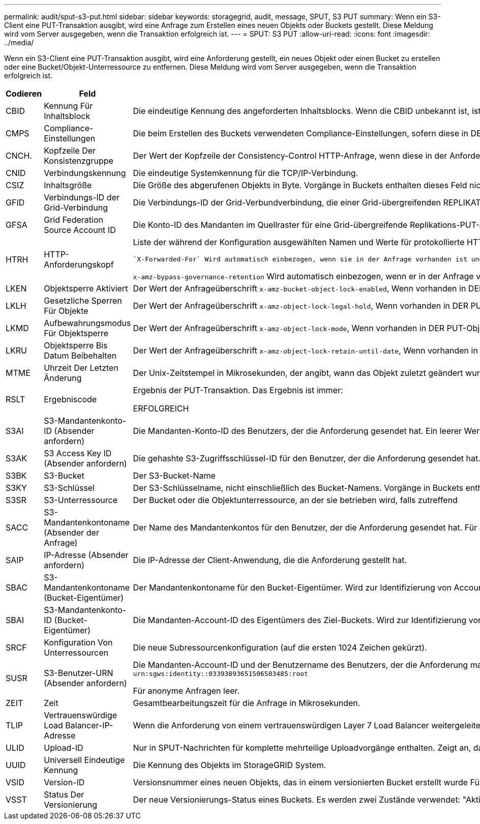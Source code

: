 ---
permalink: audit/sput-s3-put.html 
sidebar: sidebar 
keywords: storagegrid, audit, message, SPUT, S3 PUT 
summary: Wenn ein S3-Client eine PUT-Transaktion ausgibt, wird eine Anfrage zum Erstellen eines neuen Objekts oder Buckets gestellt. Diese Meldung wird vom Server ausgegeben, wenn die Transaktion erfolgreich ist. 
---
= SPUT: S3 PUT
:allow-uri-read: 
:icons: font
:imagesdir: ../media/


[role="lead"]
Wenn ein S3-Client eine PUT-Transaktion ausgibt, wird eine Anforderung gestellt, ein neues Objekt oder einen Bucket zu erstellen oder eine Bucket/Objekt-Unterressource zu entfernen. Diese Meldung wird vom Server ausgegeben, wenn die Transaktion erfolgreich ist.

[cols="1a,1a,4a"]
|===
| Codieren | Feld | Beschreibung 


 a| 
CBID
 a| 
Kennung Für Inhaltsblock
 a| 
Die eindeutige Kennung des angeforderten Inhaltsblocks. Wenn die CBID unbekannt ist, ist dieses Feld auf 0 gesetzt. Vorgänge in Buckets enthalten dieses Feld nicht.



 a| 
CMPS
 a| 
Compliance-Einstellungen
 a| 
Die beim Erstellen des Buckets verwendeten Compliance-Einstellungen, sofern diese in DER PUT Bucket-Anforderung vorhanden sind (abgeschnitten auf die ersten 1024 Zeichen).



 a| 
CNCH.
 a| 
Kopfzeile Der Konsistenzgruppe
 a| 
Der Wert der Kopfzeile der Consistency-Control HTTP-Anfrage, wenn diese in der Anforderung vorhanden ist.



 a| 
CNID
 a| 
Verbindungskennung
 a| 
Die eindeutige Systemkennung für die TCP/IP-Verbindung.



 a| 
CSIZ
 a| 
Inhaltsgröße
 a| 
Die Größe des abgerufenen Objekts in Byte. Vorgänge in Buckets enthalten dieses Feld nicht.



 a| 
GFID
 a| 
Verbindungs-ID der Grid-Verbindung
 a| 
Die Verbindungs-ID der Grid-Verbundverbindung, die einer Grid-übergreifenden REPLIKATIONSANFORDERUNG ZUGEORDNET ist. Nur in Prüfprotokollen im Zielraster enthalten.



 a| 
GFSA
 a| 
Grid Federation Source Account ID
 a| 
Die Konto-ID des Mandanten im Quellraster für eine Grid-übergreifende Replikations-PUT-Anforderung. Nur in Prüfprotokollen im Zielraster enthalten.



 a| 
HTRH
 a| 
HTTP-Anforderungskopf
 a| 
Liste der während der Konfiguration ausgewählten Namen und Werte für protokollierte HTTP-Anfragen.

 `X-Forwarded-For` Wird automatisch einbezogen, wenn sie in der Anfrage vorhanden ist und wenn der `X-Forwarded-For` Der Wert unterscheidet sich von der IP-Adresse des Anforderungssenders (Feld SAIP-Audit).

`x-amz-bypass-governance-retention` Wird automatisch einbezogen, wenn er in der Anfrage vorhanden ist.



 a| 
LKEN
 a| 
Objektsperre Aktiviert
 a| 
Der Wert der Anfrageüberschrift `x-amz-bucket-object-lock-enabled`, Wenn vorhanden in DER PUT Bucket Anforderung.



 a| 
LKLH
 a| 
Gesetzliche Sperren Für Objekte
 a| 
Der Wert der Anfrageüberschrift `x-amz-object-lock-legal-hold`, Wenn vorhanden in DER PUT-Objekt-Anforderung.



 a| 
LKMD
 a| 
Aufbewahrungsmodus Für Objektsperre
 a| 
Der Wert der Anfrageüberschrift `x-amz-object-lock-mode`, Wenn vorhanden in DER PUT-Objekt-Anforderung.



 a| 
LKRU
 a| 
Objektsperre Bis Datum Beibehalten
 a| 
Der Wert der Anfrageüberschrift `x-amz-object-lock-retain-until-date`, Wenn vorhanden in DER PUT-Objekt-Anforderung.



 a| 
MTME
 a| 
Uhrzeit Der Letzten Änderung
 a| 
Der Unix-Zeitstempel in Mikrosekunden, der angibt, wann das Objekt zuletzt geändert wurde.



 a| 
RSLT
 a| 
Ergebniscode
 a| 
Ergebnis der PUT-Transaktion. Das Ergebnis ist immer:

ERFOLGREICH



 a| 
S3AI
 a| 
S3-Mandantenkonto-ID (Absender anfordern)
 a| 
Die Mandanten-Konto-ID des Benutzers, der die Anforderung gesendet hat. Ein leerer Wert zeigt anonymen Zugriff an.



 a| 
S3AK
 a| 
S3 Access Key ID (Absender anfordern)
 a| 
Die gehashte S3-Zugriffsschlüssel-ID für den Benutzer, der die Anforderung gesendet hat. Ein leerer Wert zeigt anonymen Zugriff an.



 a| 
S3BK
 a| 
S3-Bucket
 a| 
Der S3-Bucket-Name



 a| 
S3KY
 a| 
S3-Schlüssel
 a| 
Der S3-Schlüsselname, nicht einschließlich des Bucket-Namens. Vorgänge in Buckets enthalten dieses Feld nicht.



 a| 
S3SR
 a| 
S3-Unterressource
 a| 
Der Bucket oder die Objektunterressource, an der sie betrieben wird, falls zutreffend



 a| 
SACC
 a| 
S3-Mandantenkontoname (Absender der Anfrage)
 a| 
Der Name des Mandantenkontos für den Benutzer, der die Anforderung gesendet hat. Für anonyme Anfragen leer.



 a| 
SAIP
 a| 
IP-Adresse (Absender anfordern)
 a| 
Die IP-Adresse der Client-Anwendung, die die Anforderung gestellt hat.



 a| 
SBAC
 a| 
S3-Mandantenkontoname (Bucket-Eigentümer)
 a| 
Der Mandantenkontoname für den Bucket-Eigentümer. Wird zur Identifizierung von Account- oder anonymen Zugriffen verwendet.



 a| 
SBAI
 a| 
S3-Mandantenkonto-ID (Bucket-Eigentümer)
 a| 
Die Mandanten-Account-ID des Eigentümers des Ziel-Buckets. Wird zur Identifizierung von Account- oder anonymen Zugriffen verwendet.



 a| 
SRCF
 a| 
Konfiguration Von Unterressourcen
 a| 
Die neue Subressourcenkonfiguration (auf die ersten 1024 Zeichen gekürzt).



 a| 
SUSR
 a| 
S3-Benutzer-URN (Absender anfordern)
 a| 
Die Mandanten-Account-ID und der Benutzername des Benutzers, der die Anforderung macht. Der Benutzer kann entweder ein lokaler Benutzer oder ein LDAP-Benutzer sein. Beispiel: `urn:sgws:identity::03393893651506583485:root`

Für anonyme Anfragen leer.



 a| 
ZEIT
 a| 
Zeit
 a| 
Gesamtbearbeitungszeit für die Anfrage in Mikrosekunden.



 a| 
TLIP
 a| 
Vertrauenswürdige Load Balancer-IP-Adresse
 a| 
Wenn die Anforderung von einem vertrauenswürdigen Layer 7 Load Balancer weitergeleitet wurde, ist die IP-Adresse des Load Balancer.



 a| 
ULID
 a| 
Upload-ID
 a| 
Nur in SPUT-Nachrichten für komplette mehrteilige Uploadvorgänge enthalten. Zeigt an, dass alle Teile hochgeladen und zusammengesetzt wurden.



 a| 
UUID
 a| 
Universell Eindeutige Kennung
 a| 
Die Kennung des Objekts im StorageGRID System.



 a| 
VSID
 a| 
Version-ID
 a| 
Versionsnummer eines neuen Objekts, das in einem versionierten Bucket erstellt wurde Für Vorgänge in Buckets und Objekten mit nicht versionierten Buckets wird dieses Feld nicht berücksichtigt.



 a| 
VSST
 a| 
Status Der Versionierung
 a| 
Der neue Versionierungs-Status eines Buckets. Es werden zwei Zustände verwendet: "Aktiviert" oder "ausgesetzt". Operationen für Objekte enthalten dieses Feld nicht.

|===
